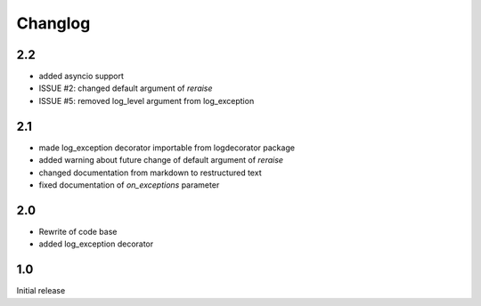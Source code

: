 Changlog
========

2.2
---
* added asyncio support
* ISSUE #2: changed default argument of `reraise`
* ISSUE #5: removed log_level argument from log_exception

2.1
---
* made log_exception decorator importable from logdecorator package
* added warning about future change of default argument of `reraise`
* changed documentation from markdown to restructured text
* fixed documentation of `on_exceptions` parameter

2.0
---

* Rewrite of code base
* added log_exception decorator


1.0
---

Initial release